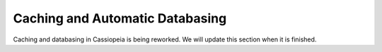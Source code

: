 Caching and Automatic Databasing
################################

Caching and databasing in Cassiopeia is being reworked. We will update this section when it is finished.
